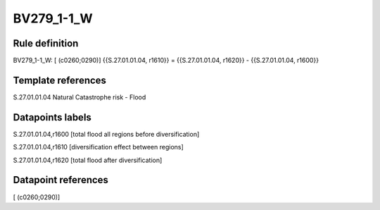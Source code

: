 ===========
BV279_1-1_W
===========

Rule definition
---------------

BV279_1-1_W: [ (c0260;0290)] {{S.27.01.01.04, r1610}} = {{S.27.01.01.04, r1620}} - {{S.27.01.01.04, r1600}}


Template references
-------------------

S.27.01.01.04 Natural Catastrophe risk - Flood


Datapoints labels
-----------------

S.27.01.01.04,r1600 [total flood all regions before diversification]

S.27.01.01.04,r1610 [diversification effect between regions]

S.27.01.01.04,r1620 [total flood after diversification]



Datapoint references
--------------------

[ (c0260;0290)]